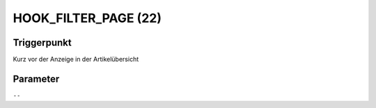 HOOK_FILTER_PAGE (22)
=====================

Triggerpunkt
""""""""""""

Kurz vor der Anzeige in der Artikelübersicht

Parameter
"""""""""

``--``
